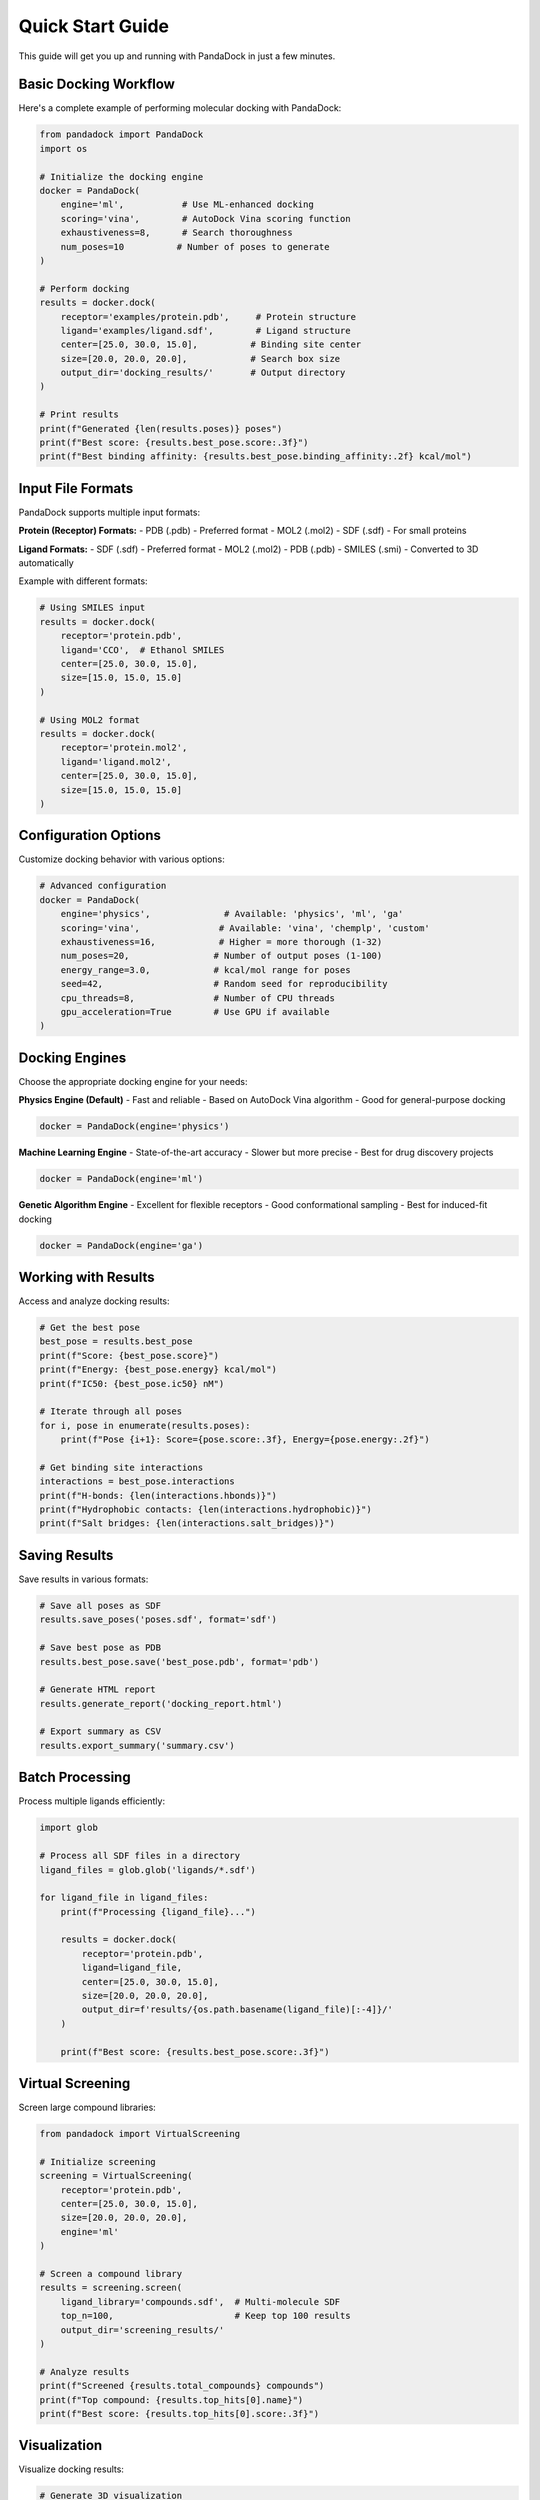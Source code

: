 Quick Start Guide
================

This guide will get you up and running with PandaDock in just a few minutes.

Basic Docking Workflow
-----------------------

Here's a complete example of performing molecular docking with PandaDock:

.. code-block:: python

   from pandadock import PandaDock
   import os
   
   # Initialize the docking engine
   docker = PandaDock(
       engine='ml',           # Use ML-enhanced docking
       scoring='vina',        # AutoDock Vina scoring function
       exhaustiveness=8,      # Search thoroughness
       num_poses=10          # Number of poses to generate
   )
   
   # Perform docking
   results = docker.dock(
       receptor='examples/protein.pdb',     # Protein structure
       ligand='examples/ligand.sdf',        # Ligand structure
       center=[25.0, 30.0, 15.0],          # Binding site center
       size=[20.0, 20.0, 20.0],            # Search box size
       output_dir='docking_results/'       # Output directory
   )
   
   # Print results
   print(f"Generated {len(results.poses)} poses")
   print(f"Best score: {results.best_pose.score:.3f}")
   print(f"Best binding affinity: {results.best_pose.binding_affinity:.2f} kcal/mol")

Input File Formats
------------------

PandaDock supports multiple input formats:

**Protein (Receptor) Formats:**
- PDB (.pdb) - Preferred format
- MOL2 (.mol2)
- SDF (.sdf) - For small proteins

**Ligand Formats:**
- SDF (.sdf) - Preferred format
- MOL2 (.mol2)
- PDB (.pdb)
- SMILES (.smi) - Converted to 3D automatically

Example with different formats:

.. code-block:: python

   # Using SMILES input
   results = docker.dock(
       receptor='protein.pdb',
       ligand='CCO',  # Ethanol SMILES
       center=[25.0, 30.0, 15.0],
       size=[15.0, 15.0, 15.0]
   )
   
   # Using MOL2 format
   results = docker.dock(
       receptor='protein.mol2',
       ligand='ligand.mol2',
       center=[25.0, 30.0, 15.0],
       size=[15.0, 15.0, 15.0]
   )

Configuration Options
---------------------

Customize docking behavior with various options:

.. code-block:: python

   # Advanced configuration
   docker = PandaDock(
       engine='physics',              # Available: 'physics', 'ml', 'ga'
       scoring='vina',               # Available: 'vina', 'chemplp', 'custom'
       exhaustiveness=16,            # Higher = more thorough (1-32)
       num_poses=20,                # Number of output poses (1-100)
       energy_range=3.0,            # kcal/mol range for poses
       seed=42,                     # Random seed for reproducibility
       cpu_threads=8,               # Number of CPU threads
       gpu_acceleration=True        # Use GPU if available
   )

Docking Engines
---------------

Choose the appropriate docking engine for your needs:

**Physics Engine (Default)**
- Fast and reliable
- Based on AutoDock Vina algorithm
- Good for general-purpose docking

.. code-block:: python

   docker = PandaDock(engine='physics')

**Machine Learning Engine**
- State-of-the-art accuracy
- Slower but more precise
- Best for drug discovery projects

.. code-block:: python

   docker = PandaDock(engine='ml')

**Genetic Algorithm Engine**
- Excellent for flexible receptors
- Good conformational sampling
- Best for induced-fit docking

.. code-block:: python

   docker = PandaDock(engine='ga')

Working with Results
--------------------

Access and analyze docking results:

.. code-block:: python

   # Get the best pose
   best_pose = results.best_pose
   print(f"Score: {best_pose.score}")
   print(f"Energy: {best_pose.energy} kcal/mol")
   print(f"IC50: {best_pose.ic50} nM")
   
   # Iterate through all poses
   for i, pose in enumerate(results.poses):
       print(f"Pose {i+1}: Score={pose.score:.3f}, Energy={pose.energy:.2f}")
   
   # Get binding site interactions
   interactions = best_pose.interactions
   print(f"H-bonds: {len(interactions.hbonds)}")
   print(f"Hydrophobic contacts: {len(interactions.hydrophobic)}")
   print(f"Salt bridges: {len(interactions.salt_bridges)}")

Saving Results
--------------

Save results in various formats:

.. code-block:: python

   # Save all poses as SDF
   results.save_poses('poses.sdf', format='sdf')
   
   # Save best pose as PDB
   results.best_pose.save('best_pose.pdb', format='pdb')
   
   # Generate HTML report
   results.generate_report('docking_report.html')
   
   # Export summary as CSV
   results.export_summary('summary.csv')

Batch Processing
----------------

Process multiple ligands efficiently:

.. code-block:: python

   import glob
   
   # Process all SDF files in a directory
   ligand_files = glob.glob('ligands/*.sdf')
   
   for ligand_file in ligand_files:
       print(f"Processing {ligand_file}...")
       
       results = docker.dock(
           receptor='protein.pdb',
           ligand=ligand_file,
           center=[25.0, 30.0, 15.0],
           size=[20.0, 20.0, 20.0],
           output_dir=f'results/{os.path.basename(ligand_file)[:-4]}/'
       )
       
       print(f"Best score: {results.best_pose.score:.3f}")

Virtual Screening
-----------------

Screen large compound libraries:

.. code-block:: python

   from pandadock import VirtualScreening
   
   # Initialize screening
   screening = VirtualScreening(
       receptor='protein.pdb',
       center=[25.0, 30.0, 15.0],
       size=[20.0, 20.0, 20.0],
       engine='ml'
   )
   
   # Screen a compound library
   results = screening.screen(
       ligand_library='compounds.sdf',  # Multi-molecule SDF
       top_n=100,                       # Keep top 100 results
       output_dir='screening_results/'
   )
   
   # Analyze results
   print(f"Screened {results.total_compounds} compounds")
   print(f"Top compound: {results.top_hits[0].name}")
   print(f"Best score: {results.top_hits[0].score:.3f}")

Visualization
-------------

Visualize docking results:

.. code-block:: python

   # Generate 3D visualization
   results.visualize_3d('docking_viz.html')
   
   # Plot scoring distribution
   results.plot_scores('score_distribution.png')
   
   # Create interaction diagram
   best_pose.plot_interactions('interactions.png')

Command Line Interface
----------------------

Use PandaDock from the command line:

.. code-block:: bash

   # Basic docking
   pandadock dock \
     --receptor protein.pdb \
     --ligand ligand.sdf \
     --center 25,30,15 \
     --size 20,20,20 \
     --output results/
   
   # Virtual screening
   pandadock screen \
     --receptor protein.pdb \
     --library compounds.sdf \
     --center 25,30,15 \
     --size 20,20,20 \
     --top-n 50 \
     --output screening/
   
   # Generate report only
   pandadock report \
     --poses poses.sdf \
     --output report.html

Error Handling
--------------

Handle common errors gracefully:

.. code-block:: python

   from pandadock.exceptions import DockingError, InvalidInputError
   
   try:
       results = docker.dock(
           receptor='protein.pdb',
           ligand='ligand.sdf',
           center=[25.0, 30.0, 15.0],
           size=[20.0, 20.0, 20.0]
       )
   except InvalidInputError as e:
       print(f"Input file error: {e}")
   except DockingError as e:
       print(f"Docking failed: {e}")
   except Exception as e:
       print(f"Unexpected error: {e}")

Performance Tips
----------------

Optimize performance for your system:

.. code-block:: python

   # Use multiple CPU cores
   docker = PandaDock(cpu_threads=8)
   
   # Enable GPU acceleration
   docker = PandaDock(gpu_acceleration=True)
   
   # Adjust exhaustiveness based on needs
   docker = PandaDock(exhaustiveness=8)  # Fast
   docker = PandaDock(exhaustiveness=32) # Thorough
   
   # Limit memory usage
   docker = PandaDock(max_memory_gb=8)

Next Steps
----------

- Learn about :doc:`docking_modes` for specific use cases
- Explore :doc:`scoring_functions` to customize scoring
- Check out the :doc:`../tutorials/basic_docking` tutorial
- See :doc:`../examples/protein_ligand_docking` for detailed examples